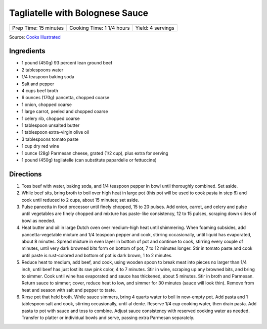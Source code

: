 Tagliatelle with Bolognese Sauce
================================

+-----------------------+---------------------------+-------------------+
| Prep Time: 15 minutes | Cooking Time: 1 1/4 hours | Yield: 4 servings |
+-----------------------+---------------------------+-------------------+

Source: `Cooks Illustrated <https://www.cooksillustrated.com/recipes/9383-weeknight-tagliatelle-with-bolognese-sauce?extcode=MKSCZ00L0&ref=new_search_experience_2>`__

Ingredients
-----------
- 1 pound (450g) 93 percent lean ground beef
- 2 tablespoons water
- 1/4 teaspoon baking soda
- Salt and pepper
- 4 cups beef broth
- 6 ounces (170g) pancetta, chopped coarse
- 1 onion, chopped coarse
- 1 large carrot, peeled and chopped coarse
- 1 celery rib, chopped coarse
- 1 tablespoon unsalted butter
- 1 tablespoon extra-virgin olive oil
- 3 tablespoons tomato paste
- 1 cup dry red wine
- 1 ounce (28g) Parmesan cheese, grated (1/2 cup), plus extra for serving
- 1 pound (450g) tagliatelle (can substitute papardelle or fettuccine)

Directions
----------
1. Toss beef with water, baking soda, and 1/4 teaspoon pepper in bowl until
   thoroughly combined. Set aside.
2. While beef sits, bring broth to boil over high heat in large pot (this pot
   will be used to cook pasta in step 6) and cook until reduced to 2 cups,
   about 15 minutes; set aside.
3. Pulse pancetta in food processor until finely chopped, 15 to 20 pulses.
   Add onion, carrot, and celery and pulse until vegetables are finely chopped
   and mixture has paste-like consistency, 12 to 15 pulses, scraping down
   sides of bowl as needed.
4. Heat butter and oil in large Dutch oven over medium-high heat until
   shimmering. When foaming subsides, add pancetta-vegetable mixture and
   1/4 teaspoon pepper and cook, stirring occasionally, until liquid has
   evaporated, about 8 minutes. Spread mixture in even layer in bottom of pot
   and continue to cook, stirring every couple of minutes, until very dark
   browned bits form on bottom of pot, 7 to 12 minutes longer. Stir in tomato
   paste and cook until paste is rust-colored and bottom of pot is dark brown,
   1 to 2 minutes.
5. Reduce heat to medium, add beef, and cook, using wooden spoon to break meat
   into pieces no larger than 1/4 inch, until beef has just lost its raw pink
   color, 4 to 7 minutes. Stir in wine, scraping up any browned bits, and
   bring to simmer. Cook until wine has evaporated and sauce has thickened,
   about 5 minutes. Stir in broth and Parmesan. Return sauce to simmer; cover,
   reduce heat to low, and simmer for 30 minutes (sauce will look thin).
   Remove from heat and season with salt and pepper to taste.
6. Rinse pot that held broth. While sauce simmers, bring 4 quarts water to
   boil in now-empty pot. Add pasta and 1 tablespoon salt and cook, stirring
   occasionally, until al dente. Reserve 1/4 cup cooking water, then drain
   pasta. Add pasta to pot with sauce and toss to combine. Adjust sauce
   consistency with reserved cooking water as needed. Transfer to platter or
   individual bowls and serve, passing extra Parmesan separately.
